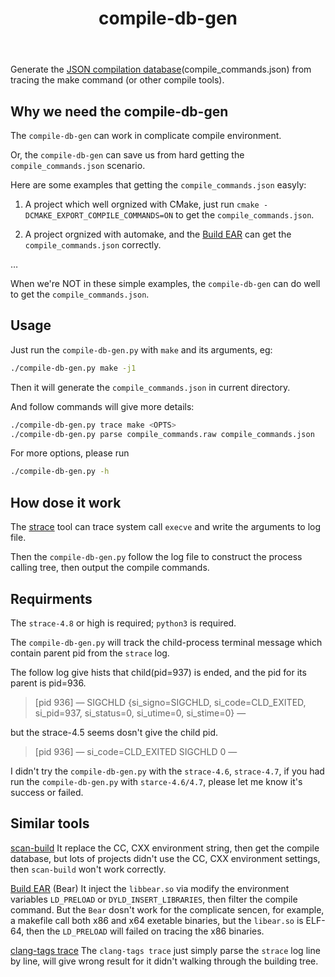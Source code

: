 #+OPTIONS: ^:nil
#+TITLE:compile-db-gen
Generate the [[http://clang.llvm.org/docs/JSONCompilationDatabase.html][JSON compilation database]](compile_commands.json) from tracing the make command (or other compile tools).

** Why we need the compile-db-gen
The ~compile-db-gen~ can work in complicate compile environment.

Or, the ~compile-db-gen~ can save us from hard getting the =compile_commands.json= scenario.

Here are some examples that getting the =compile_commands.json= easyly:
1. A project which well orgnized with CMake, just run ~cmake -DCMAKE_EXPORT_COMPILE_COMMANDS=ON~ to get the =compile_commands.json=.

2. A project orgnized with automake, and the [[https://github.com/rizsotto/Bear][Build EAR]] can get the =compile_commands.json= correctly.

...

When we're NOT in these simple examples, the ~compile-db-gen~ can do well to get the =compile_commands.json=.

** Usage
Just run the ~compile-db-gen.py~ with ~make~ and its arguments, eg:
#+begin_src sh
./compile-db-gen.py make -j1
#+end_src
Then it will generate the =compile_commands.json= in current directory.

And follow commands will give more details:
#+BEGIN_SRC sh
./compile-db-gen.py trace make <OPTS>
./compile-db-gen.py parse compile_commands.raw compile_commands.json
#+END_SRC

For more options, please run
#+BEGIN_SRC sh
./compile-db-gen.py -h
#+END_SRC

** How dose it work
   The [[http://wikipedia.org/wiki/Strace][strace]] tool can trace system call ~execve~ and write the arguments to log file.

   Then the ~compile-db-gen.py~ follow the log file to construct the process calling tree, then output the compile commands.

** Requirments
   The ~strace-4.8~ or high is required; ~python3~ is required.

   The ~compile-db-gen.py~ will track the child-process terminal message which contain parent pid from the ~strace~ log.

The follow log give hists that child(pid=937) is ended, and the pid for its parent is pid=936.
#+BEGIN_QUOTE
 [pid 936] --- SIGCHLD {si_signo=SIGCHLD, si_code=CLD_EXITED, si_pid=937, si_status=0, si_utime=0, si_stime=0} ---
#+END_QUOTE
but the strace-4.5 seems dosn't give the child pid.
#+BEGIN_QUOTE
 [pid 936] --- si_code=CLD_EXITED SIGCHLD 0 ---
#+END_QUOTE
 I didn't try the ~compile-db-gen.py~ with the ~strace-4.6~, ~strace-4.7~, if you had run the ~compile-db-gen.py~ with ~starce-4.6/4.7~, please let me know it's success or failed.

** Similar tools
[[http://clang-analyzer.llvm.org/scan-build.html][scan-build]]
It replace the CC, CXX environment string, then get the compile database, but lots of projects didn't use the CC, CXX environment settings, then ~scan-build~ won't work correctly.

[[https://github.com/rizsotto/Bear][Build EAR]] (Bear)
It inject the ~libbear.so~ via modify the environment variables =LD_PRELOAD= or =DYLD_INSERT_LIBRARIES=, then filter the compile command.
But the ~Bear~ dosn't work for the complicate sencen, for example, a makefile call both x86 and x64 exetable binaries, but the ~libear.so~ is ELF-64, then the ~LD_PRELOAD~ will failed on tracing the x86 binaries.

[[https://github.com/ffevotte/clang-tags/blob/master/clang-tags][clang-tags trace]]
The ~clang-tags trace~ just simply parse the ~strace~ log line by line, will give wrong result for it didn't walking through the building tree.
